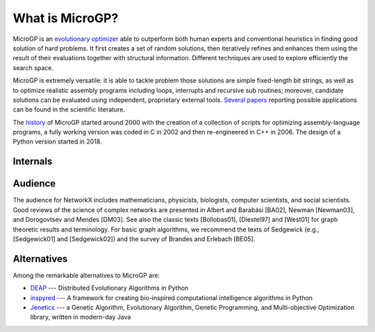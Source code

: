 """"""""""""""""
What is MicroGP?
""""""""""""""""

MicroGP is an `evolutionary optimizer <https://squillero.github.io/microgp4/evolution.html>`__ able to outperform both human experts and conventional heuristics in finding good solution of hard problems. It first creates a set of random solutions, then iteratively refines and enhances them using the result of their evaluations together with structural information. Different techniques are used to explore efficiently the search space.

MicroGP is extremely versatile: it is able to tackle problem those solutions are simple fixed-length bit strings, as well as to optimize realistic assembly programs including loops, interrupts and recursive sub routines; moreover, candidate solutions can be evaluated using independent, proprietary external tools. `Several papers <https://scholar.google.it/scholar?q=%28+MicroGP+OR+%C2%B5GP+%29+AND+%28+Squillero+OR+Tonda+%29>`__ reporting possible applications can be found in the scientific literature.

The `history <https://squillero.github.io/microgp4/history.html>`__ of MicroGP started around 2000 with the creation of a collection of scripts for optimizing assembly-language programs, a fully working version was coded in C in 2002 and then re-engineered in C++ in 2006. The design of a Python version started in 2018.

Internals
=========

Audience
========

The audience for NetworkX includes mathematicians, physicists, biologists, computer scientists, and social scientists. Good reviews of the science of complex networks are presented in Albert and Barabási [BA02], Newman [Newman03], and Dorogovtsev and Mendes [DM03]. See also the classic texts [Bollobas01], [Diestel97] and [West01] for graph theoretic results and terminology. For basic graph algorithms, we recommend the texts of Sedgewick (e.g., [Sedgewick01] and [Sedgewick02]) and the survey of Brandes and Erlebach [BE05].

Alternatives
============

Among the remarkable alternatives to MicroGP are:

- `DEAP <https://deap.readthedocs.io/en/master/>`_ --- Distributed Evolutionary Algorithms in Python
- `inspyred  <https://aarongarrett.github.io/inspyred/>`_ --- A framework for creating bio-inspired computational intelligence algorithms in Python
- `Jenetics <https://jenetics.io/>`_ --- a Genetic Algorithm, Evolutionary Algorithm, Genetic Programming, and Multi-objective Optimization library, written in modern-day Java